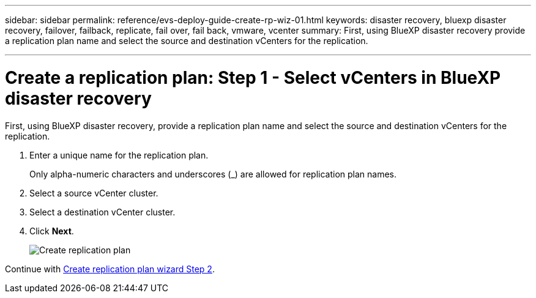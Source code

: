 ---
sidebar: sidebar
permalink: reference/evs-deploy-guide-create-rp-wiz-01.html
keywords: disaster recovery, bluexp disaster recovery, failover, failback, replicate, fail over, fail back, vmware, vcenter 
summary: First, using BlueXP disaster recovery provide a replication plan name and select the source and destination vCenters for the replication.

---

= Create a replication plan: Step 1 - Select vCenters in BlueXP disaster recovery

:hardbreaks:
:icons: font
:imagesdir: ../media/use/

[.lead]
First, using BlueXP disaster recovery, provide a replication plan name and select the source and destination vCenters for the replication. 



. Enter a unique name for the replication plan.
+
Only alpha-numeric characters and underscores (_) are allowed for replication plan names.

. Select a source vCenter cluster.

. Select a destination vCenter cluster.

. Click *Next*.
+
image:evs-create-rp-wiz-a-1-4.png[Create replication plan, select vCenters]


Continue with link:evs-deploy-guide-create-rp-wiz-02.html[Create replication plan wizard Step 2].
 
